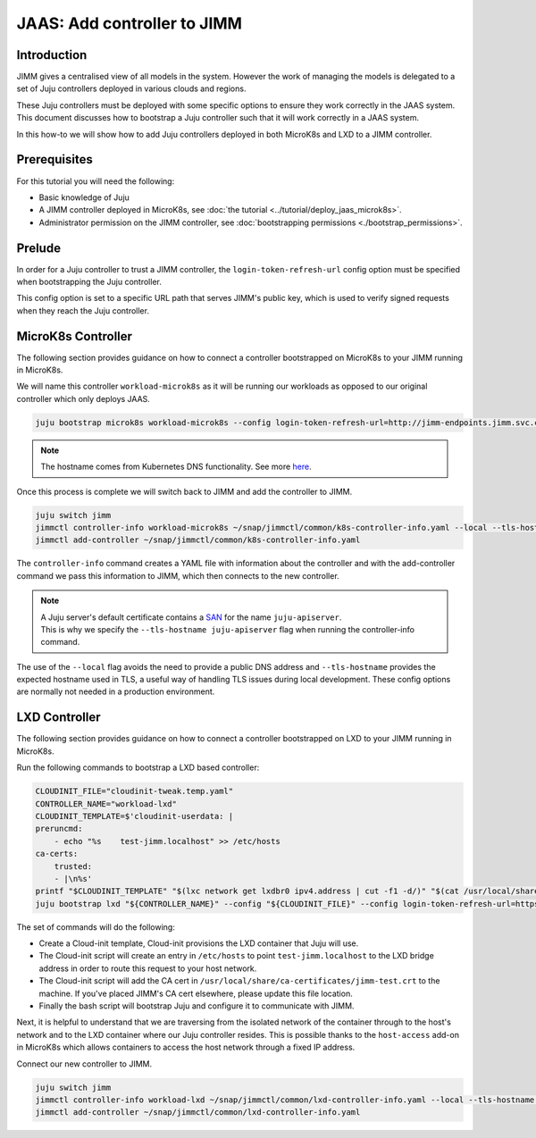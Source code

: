 JAAS: Add controller to JIMM
============================


Introduction
------------

JIMM gives a centralised view of all models in the system. However the work of managing 
the models is delegated to a set of Juju controllers deployed in various clouds
and regions.

These Juju controllers must be deployed with some specific options to ensure they work
correctly in the JAAS system. This document discusses how to bootstrap a Juju controller
such that it will work correctly in a JAAS system.

In this how-to we will show how to add Juju controllers deployed in both MicroK8s and LXD to 
a JIMM controller.

Prerequisites
-------------

For this tutorial you will need the following:

- Basic knowledge of Juju
- A JIMM controller deployed in MicroK8s, see :doc:`the tutorial <../tutorial/deploy_jaas_microk8s>`.
- Administrator permission on the JIMM controller, see :doc:`bootstrapping permissions <./bootstrap_permissions>`.


Prelude
-------

In order for a Juju controller to trust a JIMM controller, the ``login-token-refresh-url`` config option must 
be specified when bootstrapping the Juju controller.

This config option is set to a specific URL path that serves JIMM's public key, which is used to verify signed 
requests when they reach the Juju controller.

MicroK8s Controller
-------------------

The following section provides guidance on how to connect a controller bootstrapped on MicroK8s to your JIMM running in MicroK8s.

We will name this controller ``workload-microk8s`` as it will be running our workloads
as opposed to our original controller which only deploys JAAS.

.. code:: bash

    juju bootstrap microk8s workload-microk8s --config login-token-refresh-url=http://jimm-endpoints.jimm.svc.cluster.local:8080/.well-known/jwks.json

.. note::
    
    The hostname comes from Kubernetes DNS functionality. See more `here <https://kubernetes.io/docs/concepts/services-networking/dns-pod-service/#a-aaaa-records>`__. 

Once this process is complete we will switch back to JIMM and add the controller to JIMM.

.. code:: bash

    juju switch jimm
    jimmctl controller-info workload-microk8s ~/snap/jimmctl/common/k8s-controller-info.yaml --local --tls-hostname juju-apiserver
    jimmctl add-controller ~/snap/jimmctl/common/k8s-controller-info.yaml

The ``controller-info`` command creates a YAML file with information about the controller and with the add-controller command we
pass this information to JIMM, which then connects to the new controller.

.. note::

    | A Juju server's default certificate contains a `SAN <https://en.wikipedia.org/wiki/Subject_Alternative_Name>`__ for the name ``juju-apiserver``.
    | This is why we specify the ``--tls-hostname juju-apiserver`` flag when running the controller-info command.


The use of the ``--local`` flag avoids the need to provide a public DNS address and ``--tls-hostname`` provides the expected
hostname used in TLS, a useful way of handling TLS issues during local development. These config options are normally not needed
in a production environment.


LXD Controller
--------------

The following section provides guidance on how to connect a controller bootstrapped on LXD to your JIMM running in MicroK8s.

Run the following commands to bootstrap a LXD based controller:

.. code:: bash

    CLOUDINIT_FILE="cloudinit-tweak.temp.yaml"
    CONTROLLER_NAME="workload-lxd"
    CLOUDINIT_TEMPLATE=$'cloudinit-userdata: |
    preruncmd:
        - echo "%s    test-jimm.localhost" >> /etc/hosts
    ca-certs:
        trusted:
        - |\n%s'
    printf "$CLOUDINIT_TEMPLATE" "$(lxc network get lxdbr0 ipv4.address | cut -f1 -d/)" "$(cat /usr/local/share/ca-certificates/jimm-test.crt | sed -e 's/^/\t  /')" > "${CLOUDINIT_FILE}"
    juju bootstrap lxd "${CONTROLLER_NAME}" --config "${CLOUDINIT_FILE}" --config login-token-refresh-url=https://test-jimm.localhost/.well-known/jwks.json --debug 

The set of commands will do the following:

- Create a Cloud-init template, Cloud-init provisions the LXD container that Juju will use.
- The Cloud-init script will create an entry in ``/etc/hosts`` to point ``test-jimm.localhost`` to the LXD bridge address in order to route this request to your host network.
- The Cloud-init script will add the CA cert in ``/usr/local/share/ca-certificates/jimm-test.crt`` to the machine. If you've placed JIMM's CA cert elsewhere, please update this file location.
- Finally the bash script will bootstrap Juju and configure it to communicate with JIMM.

Next, it is helpful to understand that we are traversing from the isolated network of the container through to 
the host's network and to the LXD container where our Juju controller resides. This is possible thanks to the ``host-access``
add-on in MicroK8s which allows containers to access the host network through a fixed IP address.

Connect our new controller to JIMM.

.. code:: bash

    juju switch jimm
    jimmctl controller-info workload-lxd ~/snap/jimmctl/common/lxd-controller-info.yaml --local --tls-hostname juju-apiserver
    jimmctl add-controller ~/snap/jimmctl/common/lxd-controller-info.yaml
